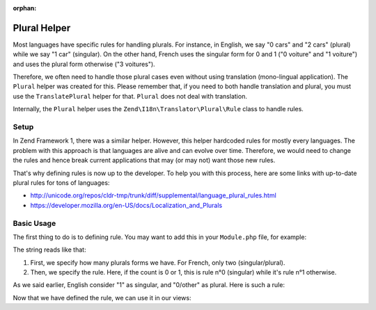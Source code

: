 :orphan:

.. _zend.i18n.view.helper.plural:

Plural Helper
-------------

Most languages have specific rules for handling plurals. For instance, in English, we say "0 cars" and "2 cars" (plural)
while we say "1 car" (singular). On the other hand, French uses the singular form for 0 and 1 ("0 voiture" and "1 voiture")
and uses the plural form otherwise ("3 voitures").

Therefore, we often need to handle those plural cases even without using translation (mono-lingual application). The
``Plural`` helper was created for this. Please remember that, if you need to both handle translation and plural, you must
use the ``TranslatePlural`` helper for that. ``Plural`` does not deal with translation.

Internally, the ``Plural`` helper uses the ``Zend\I18n\Translator\Plural\Rule`` class to handle rules.

.. _zend.i18n.view.helper.plural.setup:

Setup
^^^^^

In Zend Framework 1, there was a similar helper. However, this helper hardcoded rules for mostly every languages. The problem
with this approach is that languages are alive and can evolve over time. Therefore, we would need to change the rules and
hence break current applications that may (or may not) want those new rules.

That's why defining rules is now up to the developer. To help you with this process, here are some links with up-to-date
plural rules for tons of languages:

* http://unicode.org/repos/cldr-tmp/trunk/diff/supplemental/language_plural_rules.html
* https://developer.mozilla.org/en-US/docs/Localization_and_Plurals

.. _zend.i18n.view.helper.plural.usage:

Basic Usage
^^^^^^^^^^^

The first thing to do is to defining rule. You may want to add this in your ``Module.php`` file, for example:

.. code-block:: php
   :linenos:

   // Get the ViewHelperPlugin Manager from Service manager, so we can fetch the ``Plural``
   // helper and add the plural rule for the application's language
   $viewHelperManager = $serviceManager->get('ViewHelperManager');
   $pluralHelper      = $viewHelperManager->get('Plural');
   
   // Here is the rule for French
   $pluralHelper->setPluralRule('nplurals=2; plural=(n==0 || n==1 ? 0 : 1)');

The string reads like that:

1. First, we specify how many plurals forms we have. For French, only two (singular/plural).
2. Then, we specify the rule. Here, if the count is 0 or 1, this is rule n°0 (singular) while it's rule n°1 otherwise.

As we said earlier, English consider "1" as singular, and "0/other" as plural. Here is such a rule:

.. code-block:: php
   :linenos:

   // Here is the rule for English
   $pluralHelper->setPluralRule('nplurals=2; plural=(n==1 ? 0 : 1)');
   
Now that we have defined the rule, we can use it in our views:

.. code-block:: php
   :linenos:

   <?php 
      // If the rule defined in Module.php is the English one:
      
      echo $this->plural(['car', 'cars'], 0); // prints "cars"
      echo $this->plural(['car', 'cars'], 1); // prints "car"
      
      // If the rule defined in Module.php is the French one:
      echo $this->plural(['voiture', 'voitures'], 0); // prints "voiture"
      echo $this->plural(['voiture', 'voitures'], 1); // prints "voiture"
      echo $this->plural(['voiture', 'voitures'], 2); // prints "voitures"
   ?>
   